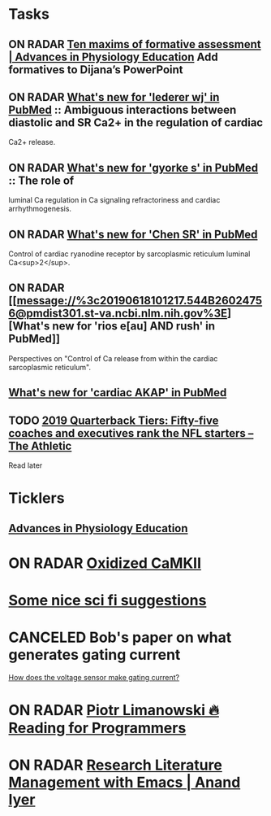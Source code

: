 * *Tasks*
** ON RADAR [[https://www.physiology.org/doi/full/10.1152/advan.00173.2018][Ten maxims of formative assessment | Advances in Physiology Education]] Add formatives to Dijana’s PowerPoint
:PROPERTIES:
:SYNCID:   89FCA51F-DC10-4FDD-BFAE-80ABB012F859
:ID:       10F96706-F39D-4C72-B695-1238BCB07342
:END:
** ON RADAR [[message://%3c20190618100904.8DA9E602474F@pmdist301.st-va.ncbi.nlm.nih.gov%3E][What's new for 'lederer wj' in PubMed]] :: Ambiguous interactions between diastolic and SR Ca2+ in the regulation of cardiac
Ca2+ release.

** ON RADAR [[message://%3c20190618101039.E8FCD602474F@pmdist301.st-va.ncbi.nlm.nih.gov%3E][What's new for 'gyorke s' in PubMed]] :: The role of
luminal Ca regulation in Ca signaling refractoriness and cardiac
arrhythmogenesis.

** ON RADAR [[message://%3c20190618100616.F38A8602474F@pmdist301.st-va.ncbi.nlm.nih.gov%3E][What's new for 'Chen SR' in PubMed]]
Control of cardiac ryanodine receptor by sarcoplasmic reticulum luminal Ca<sup>2</sup>.
** ON RADAR [[message://%3c20190618101217.544B26024756@pmdist301.st-va.ncbi.nlm.nih.gov%3E][What's new for 'rios e[au] AND rush' in PubMed]]


Perspectives on "Control of Ca release from within the cardiac sarcoplasmic reticulum".
** [[message://%3c20190721220845.96E0714A69@esupp01.be-md.ncbi.nlm.nih.gov%3E][What's new for 'cardiac AKAP' in PubMed]]
SCHEDULED: <2019-07-27 Sat>
** TODO [[https://theathletic.com/1082093/2019/07/22/2019-nfl-quarterback-tiers-rankings/?source=rss][2019 Quarterback Tiers: Fifty-five coaches and executives rank the NFL starters – The Athletic]]
Read later

* *Ticklers*
** [[https://www.physiology.org/journal/advances][Advances in Physiology Education]]
SCHEDULED: <2019-07-27 Sat>
* ON RADAR [[message://%3c20180415221025.94083604B580@pmdist301.st-va.ncbi.nlm.nih.gov%3E][Oxidized CaMKII]]
* [[http://www.chicagotribune.com/lifestyles/books/sc-books-science-fiction-roundup-0425-story.html][Some nice sci fi suggestions]]
* CANCELED Bob's paper on what generates gating current
	[[message://%3cCAJMBsVP=6F7M_bt=Uo-_HT8K1vSC-mpzfMA+=5uoiHTQ2MmDkw@mail.gmail.com%3E][How does the voltage sensor make gating current?]]
* ON RADAR [[https://codearsonist.com/reading-for-programmers][Piotr Limanowski 🔥 Reading for Programmers]] 
* ON RADAR [[https://www.anand-iyer.com/blog/2017/research-literature-management-with-emacs.html][Research Literature Management with Emacs | Anand Iyer]] 
